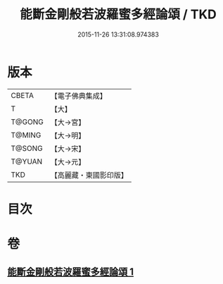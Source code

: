 #+TITLE: 能斷金剛般若波羅蜜多經論頌 / TKD
#+DATE: 2015-11-26 13:31:08.974383
* 版本
 |     CBETA|【電子佛典集成】|
 |         T|【大】     |
 |    T@GONG|【大→宮】   |
 |    T@MING|【大→明】   |
 |    T@SONG|【大→宋】   |
 |    T@YUAN|【大→元】   |
 |       TKD|【高麗藏・東國影印版】|

* 目次
* 卷
** [[file:KR6c0035_001.txt][能斷金剛般若波羅蜜多經論頌 1]]
